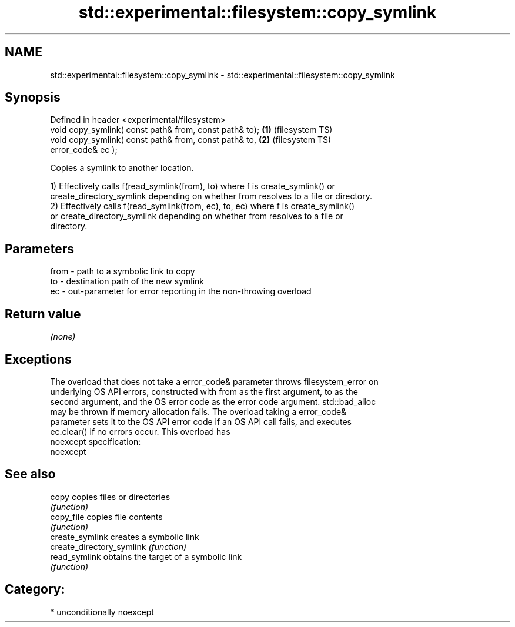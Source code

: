 .TH std::experimental::filesystem::copy_symlink 3 "Nov 25 2015" "2.1 | http://cppreference.com" "C++ Standard Libary"
.SH NAME
std::experimental::filesystem::copy_symlink \- std::experimental::filesystem::copy_symlink

.SH Synopsis
   Defined in header <experimental/filesystem>
   void copy_symlink( const path& from, const path& to); \fB(1)\fP (filesystem TS)
   void copy_symlink( const path& from, const path& to,  \fB(2)\fP (filesystem TS)
                      error_code& ec );

   Copies a symlink to another location.

   1) Effectively calls f(read_symlink(from), to) where f is create_symlink() or
   create_directory_symlink depending on whether from resolves to a file or directory.
   2) Effectively calls f(read_symlink(from, ec), to, ec) where f is create_symlink()
   or create_directory_symlink depending on whether from resolves to a file or
   directory.

.SH Parameters

   from - path to a symbolic link to copy
   to   - destination path of the new symlink
   ec   - out-parameter for error reporting in the non-throwing overload

.SH Return value

   \fI(none)\fP

.SH Exceptions

   The overload that does not take a error_code& parameter throws filesystem_error on
   underlying OS API errors, constructed with from as the first argument, to as the
   second argument, and the OS error code as the error code argument. std::bad_alloc
   may be thrown if memory allocation fails. The overload taking a error_code&
   parameter sets it to the OS API error code if an OS API call fails, and executes
   ec.clear() if no errors occur. This overload has
   noexcept specification:  
   noexcept
     

.SH See also

   copy                     copies files or directories
                            \fI(function)\fP 
   copy_file                copies file contents
                            \fI(function)\fP 
   create_symlink           creates a symbolic link
   create_directory_symlink \fI(function)\fP 
   read_symlink             obtains the target of a symbolic link
                            \fI(function)\fP 

.SH Category:

     * unconditionally noexcept
